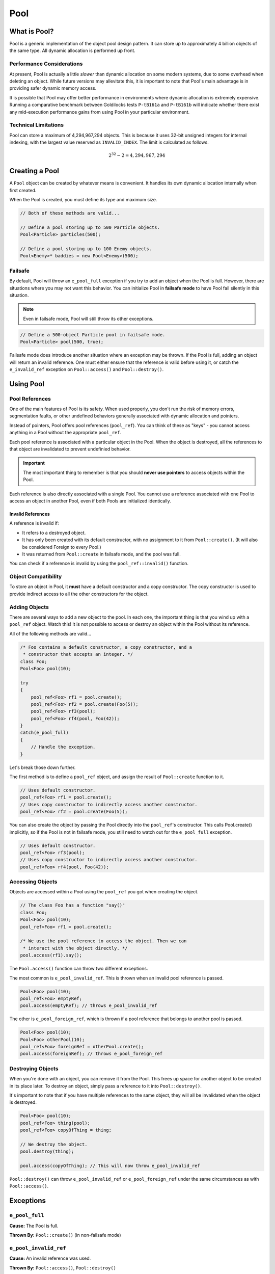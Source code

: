 Pool
###################################

What is Pool?
===================================

Pool is a generic implementation of the object pool design pattern. It can
store up to approximately 4 billion objects of the same type. All dynamic
allocation is performed up front.

Performance Considerations
--------------------------------

At present, Pool is actually a little *slower* than dynamic allocation on some
modern systems, due to some overhead when deleting an object. While future
versions may allevitate this, it is important to note that Pool's main advantage
is in providing safer dynamic memory access.

It is possible that Pool may offer better performance in environments where
dynamic allocation is extremely expensive. Running a comparative benchmark
between Goldilocks tests ``P-tB161a`` and ``P-tB161b`` will indicate whether
there exist any mid-execution performance gains from using Pool in your
particular environment.

Technical Limitations
--------------------------------

Pool can store a maximum of 4,294,967,294 objects. This is because it uses
32-bit unsigned integers for internal indexing, with the largest value
reserved as ``INVALID_INDEX``. The limit is calculated as follows.

.. math:: 2^{32} - 2 = 4,294,967,294

Creating a Pool
====================================

A ``Pool`` object can be created by whatever means is convenient. It handles
its own dynamic allocation internally when first created.

When the Pool is created, you must define its type and maximum size.

..  code-block:: c++

    // Both of these methods are valid...

    // Define a pool storing up to 500 Particle objects.
    Pool<Particle> particles(500);

    // Define a pool storing up to 100 Enemy objects.
    Pool<Enemy>* baddies = new Pool<Enemy>(500);

Failsafe
------------------------------------

By default, Pool will throw an ``e_pool_full`` exception if you try to
add an object when the Pool is full. However, there are situations where
you may not want this behavior. You can initialize Pool in **failsafe mode**
to have Pool fail silently in this situation.

.. NOTE:: Even in failsafe mode, Pool will still throw its other exceptions.

..  code-block:: c++

    // Define a 500-object Particle pool in failsafe mode.
    Pool<Particle> pool(500, true);

Failsafe mode does introduce another situation where an exception may be
thrown. If the Pool is full, adding an object will return an invalid reference.
One must either ensure that the reference is valid before using it, or catch
the ``e_invalid_ref`` exception on ``Pool::access()`` and ``Pool::destroy()``.

Using Pool
====================================

Pool References
-------------------------------------

One of the main features of Pool is its safety. When used properly, you don't
run the risk of memory errors, segmentation faults, or other undefined behaviors
generally associated with dynamic allocation and pointers.

Instead of pointers, Pool offers pool references (``pool_ref``). You can think
of these as "keys" - you cannot access anything in a Pool without the
appropriate ``pool_ref``.

Each pool reference is associated with a particular object in the Pool. When
the object is destroyed, all the references to that object are invalidated
to prevent undefinied behavior.

..  IMPORTANT:: The most important thing to remember is that you should
    **never use pointers** to access objects within the Pool.

Each reference is also directly associated with a single Pool. You cannot use
a reference associated with one Pool to access an object in another Pool, even
if both Pools are initialized identically.

Invalid References
^^^^^^^^^^^^^^^^^^^^^^^^^^^^^^^^^^^^^^

A reference is invalid if:

* It refers to a destroyed object.
* It has only been created with its default constructor, with no assignment
  to it from ``Pool::create()``. (It will also be considered Foreign to every
  Pool.)
* It was returned from ``Pool::create`` in failsafe mode, and the pool was full.

You can check if a reference is invalid by using the ``pool_ref::invalid()``
function.

..  code-block:: c++
    // This would be an invalid reference, since no object was created.
    pool_ref<Foo> rf;

    // This would return true.
    rf.invalid();

Object Compatibility
--------------------------------------

To store an object in Pool, it **must** have a default constructor and a copy
constructor. The copy constructor is used to provide indirect access to all
the other constructors for the object.

Adding Objects
------------------------------------

There are several ways to add a new object to the pool. In each one, the
important thing is that you wind up with a ``pool_ref`` object. Watch this!
It is not possible to access or destroy an object within the Pool without its
reference.

All of the following methods are valid...

..  code-block:: c++

    /* Foo contains a default constructor, a copy constructor, and a
     * constructor that accepts an integer. */
    class Foo;
    Pool<Foo> pool(10);

    try
    {
        pool_ref<Foo> rf1 = pool.create();
        pool_ref<Foo> rf2 = pool.create(Foo(5));
        pool_ref<Foo> rf3(pool);
        pool_ref<Foo> rf4(pool, Foo(42));
    }
    catch(e_pool_full)
    {
        // Handle the exception.
    }

Let's break those down further.

The first method is to define a ``pool_ref`` object, and assign the result
of ``Pool::create`` function to it.

..  code-block:: c++

    // Uses default constructor.
    pool_ref<Foo> rf1 = pool.create();
    // Uses copy constructor to indirectly access another constructor.
    pool_ref<Foo> rf2 = pool.create(Foo(5));

You can also create the object by passing the Pool directly into the
``pool_ref``'s constructor. This calls Pool.create() implicitly, so if
the Pool is not in failsafe mode, you still need to watch out for the
``e_pool_full`` exception.


..  code-block:: c++

    // Uses default constructor.
    pool_ref<Foo> rf3(pool);
    // Uses copy constructor to indirectly access another constructor.
    pool_ref<Foo> rf4(pool, Foo(42));

Accessing Objects
-------------------------------------

Objects are accessed within a Pool using the ``pool_ref`` you got when
creating the object.

..  code-block:: c++

    // The class Foo has a function "say()"
    class Foo;
    Pool<Foo> pool(10);
    pool_ref<Foo> rf1 = pool.create();

    /* We use the pool reference to access the object. Then we can
     * interact with the object directly. */
    pool.access(rf1).say();

The ``Pool.access()`` function can throw two different exceptions.

The most common is ``e_pool_invalid_ref``. This is thrown when an invalid
pool reference is passed.

..  code-block:: c++

    Pool<Foo> pool(10);
    pool_ref<Foo> emptyRef;
    pool.access(emptyRef); // throws e_pool_invalid_ref

The other is ``e_pool_foreign_ref``, which is thrown
if a pool reference that belongs to another pool is passed.

..  code-block:: c++

    Pool<Foo> pool(10);
    Pool<Foo> otherPool(10);
    pool_ref<Foo> foreignRef = otherPool.create();
    pool.access(foreignRef); // throws e_pool_foreign_ref

Destroying Objects
---------------------------------------

When you're done with an object, you can remove it from the Pool. This frees
up space for another object to be created in its place later. To destroy
an object, simply pass a reference to it into ``Pool::destroy()``.

It's important to note that if you have multiple references to the same
object, they will all be invalidated when the object is destroyed.

..  code-block:: c++

    Pool<Foo> pool(10);
    pool_ref<Foo> thing(pool);
    pool_ref<Foo> copyOfThing = thing;

    // We destroy the object.
    pool.destroy(thing);

    pool.access(copyOfThing); // This will now throw e_pool_invalid_ref

``Pool::destroy()`` can throw ``e_pool_invalid_ref`` or ``e_pool_foreign_ref``
under the same circumstances as with ``Pool::access()``.

Exceptions
=====================================

``e_pool_full``
--------------------------------------

**Cause:** The Pool is full.

**Thrown By:** ``Pool::create()`` (in non-failsafe mode)

``e_pool_invalid_ref``
--------------------------------------

**Cause:** An invalid reference was used.

**Thrown By:** ``Pool::access()``, ``Pool::destroy()``

``e_pool_foreign_ref``
--------------------------------------

**Cause:** A reference from another pool was used, or a reference created
with its default constructor and not assigned to by ``Pool::create()``.

**Thrown By:** ``Pool::access()``, ``Pool::destroy()``

``e_pool_reinit``
--------------------------------------

**Cause:** Attempting to reinitialize an an object that already exists.

**Thrown By:** Internal - shouldn't happen.

Examples
=========================================

Enemy Pool
-----------------------------------------

..  code-block:: c++

    // Let's define an Enemy class for our example.
    class Enemy
    {
        Enemy();
        Enemy(const Enemy& cpy);
        Enemy(std::string);
        void attack();
        void hurt(int);
        void die();
        int health;
        ~Enemy();
    };

    // Create our pool.
    Pool<Enemy> baddies(500);

    // This function would return the damage from the player's move.
    int getPlayerMove();

    void fightSkeleton()
    {
        /* Since our pool is not in failsafe mode, we must be on the lookout
         * for the `e_pool_full` exception that create() can throw.*/
        try
        {
            /* Create a new Enemy object in the pool. This uses Enemy's copy
             * constructor to give access to the constructor accepting a string. */
            pool_ref<Enemy> skeleton = pool.create(Enemy("Skeleton"))
        }
        catch(e_pool_full)
        {
            // We couldn't create the enemy, so just quit.
            return;
        }

        while(baddies.access(skeleton).health > 0)
            // We order our skeleton to attack the player.
            baddies.access(skeleton).attack();
            // The player hurts the skeleton.
            baddies.access(skeleton).hurt(getPlayerMove());
        }

        // Make the skeleton character die.
        baddies.access(skeleton).die();
        // Destroy the skeleton object in the pool.
        baddies.destroy(skeleton);
    }

Particle System
--------------------------------------------

..  code-block:: c++

    class Particle
    {
        Particle();
        Particle(const Particle& cpy);
        Particle(int, int);
        emit();
    };

    /* For this example, we'll define a failsafe pool, so we don't have to
     * try/catch our creation of objects. */
    Pool<Particle> particles(2000, true);

    // Define a particle in the pool using its default constructor.
    pool_ref<Particle> particle(particles);

    void particleEffect(int type, int speed, int count)
    {
        /* One design pattern might be to generate a lot of particles in a loop.
         * In this example, we'll store them in a FlexArray. */
        FlexArray<pool_ref<Particle>> smoke_effect;

        for(int i=0; i<count; ++i)
        {
            /* Define a particle in the pool using its copy constructor, which
             * gives us access to the constructor that accepts an integer. */
            smoke_effect.push(pool_ref<Particle>(particles, Particle(type, speed));
        }

        /* Let's emit our particles. */
        for(int i=0; i<count; ++i)
        {
            // Ensure the particle exists before emitting it.
            if(!smoke_effect[i].invalid())
            {
                particles.access(smoke_effect[i]).emit();
            }
        }

        /* Destroy the particles when we're done. */
        for(int i=0; i<count; ++i)
        {
            // Ensure the particle exists before destroying it.
            if(!smoke_effect[i].invalid())
            {
                particles.destroy(smoke_effect[i]);
            }
        }
    }
